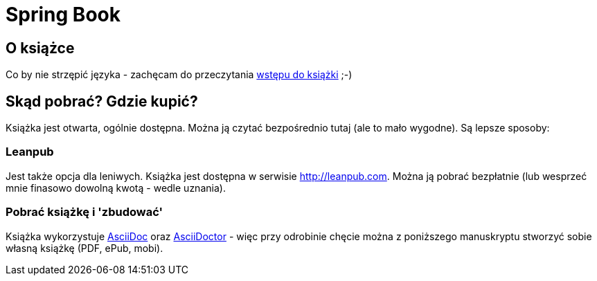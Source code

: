 = Spring Book

== O książce

Co by nie strzępić języka - zachęcam do przeczytania link:src/docs/asciidoc/sections/modul00-intro.adoc[wstępu do książki] ;-)

== Skąd pobrać? Gdzie kupić?

Książka jest otwarta, ogólnie dostępna. Można ją czytać bezpośrednio tutaj (ale to mało wygodne). Są lepsze sposoby:

=== Leanpub

Jest także opcja dla leniwych. Książka jest dostępna w serwisie link:http://leanpub.com[]. Można ją pobrać bezpłatnie (lub wesprzeć mnie finasowo dowolną kwotą - wedle uznania).

=== Pobrać książkę i 'zbudować'

Książka wykorzystuje link:http://asciidoctor.org/docs/what-is-asciidoc/[AsciiDoc] oraz link:http://asciidoctor.org/[AsciiDoctor] - więc przy odrobinie chęcie można z poniższego manuskryptu stworzyć sobie własną książkę (PDF, ePub, mobi).

//TODO: opisać jak stworzyć książkę

